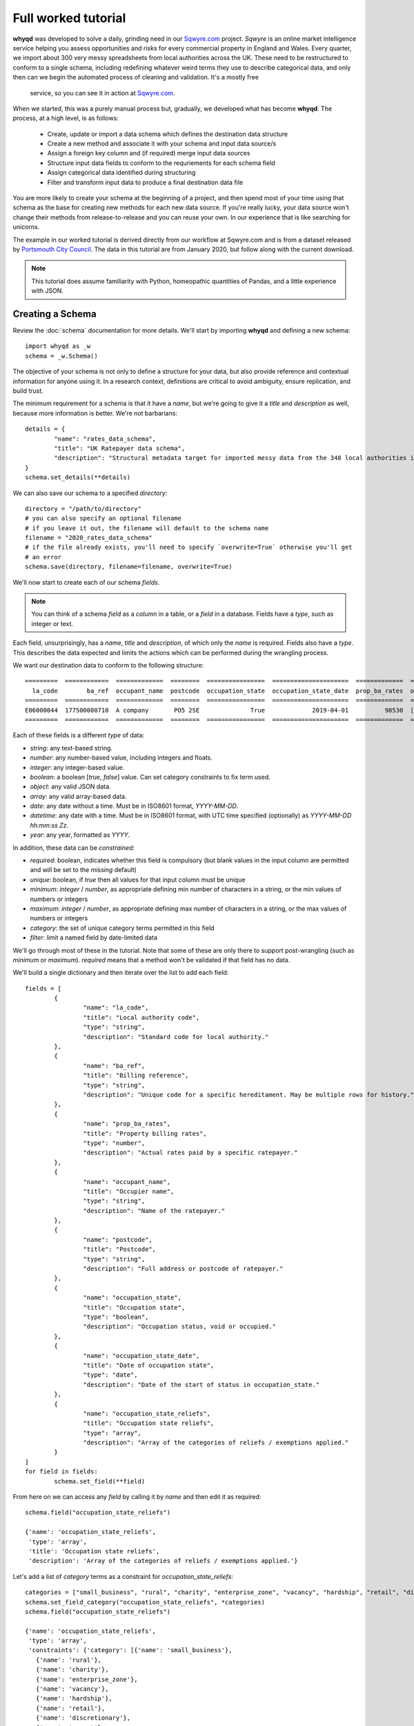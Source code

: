 Full worked tutorial
====================

**whyqd** was developed to solve a daily, grinding need in our `Sqwyre.com <https://sqwyre.com>`_
project. *Sqwyre* is an online market intelligence service helping you assess opportunities and risks 
for every commercial property in England and Wales. Every quarter, we import about 300 very messy 
spreadsheets from local authorities across the UK. These need to be restructured to conform to a 
single schema, including redefining whatever weird terms they use to describe categorical data, and 
only then can we begin the automated process of cleaning and validation. It's a mostly free
 service, so you can see it in action at `Sqwyre.com <https://sqwyre.com>`_.

When we started, this was a purely manual process but, gradually, we developed what has become
**whyqd**. The process, at a high level, is as follows:

  - Create, update or import a data schema which defines the destination data structure
  - Create a new method and associate it with your schema and input data source/s
  - Assign a foreign key column and (if required) merge input data sources
  - Structure input data fields to conform to the requriements for each schema field
  - Assign categorical data identified during structuring
  - Filter and transform input data to produce a final destination data file

You are more likely to create your schema at the beginning of a project, and then spend most of your
time using that schema as the base for creating new methods for each new data source. If you're really
lucky, your data source won't change their methods from release-to-release and you can reuse your
own. In our experience that is like searching for unicorns.

The example in our worked tutorial is derived directly from our workflow at Sqwyre.com and is from a
dataset released by `Portsmouth City Council <https://www.portsmouth.gov.uk/ext/business/running-a-business/business-rates-foi-requests>`_.
The data in this tutorial are from January 2020, but follow along with the current download.

.. note:: This tutorial does assume familiarity with Python, homeopathic quantities of Pandas, and a little experience with JSON.

Creating a Schema
-----------------

Review the :doc:`schema` documentation for more details. We'll start by importing **whyqd**
and defining a new schema::

	import whyqd as _w
	schema = _w.Schema()

The objective of your schema is not only to define a structure for your data, but also provide
reference and contextual information for anyone using it. In a research context, definitions are
critical to avoid ambiguity, ensure replication, and build trust.

The minimum requirement for a schema is that it have a `name`, but we're going to give it a `title`
and `description` as well, because more information is better. We're not barbarians::

	details = {
		"name": "rates_data_schema",
		"title": "UK Ratepayer data schema",
		"description": "Structural metadata target for imported messy data from the 348 local authorities in England & Wales."
	}
	schema.set_details(**details)

We can also save our schema to a specified `directory`::

	directory = "/path/to/directory"
	# you can also specify an optional filename
	# if you leave it out, the filename will default to the schema name
	filename = "2020_rates_data_schema"
	# if the file already exists, you'll need to specify `overwrite=True` otherwise you'll get
	# an error
	schema.save(directory, filename=filename, overwrite=True)

We'll now start to create each of our schema `fields`.

.. note:: You can think of a schema `field` as a `column` in a table, or a `field` in a database. Fields have a `type`, such as integer or text.

Each field, unsurprisingly, has a `name`, `title` and `description`, of which only the `name` is required.
Fields also have a `type`. This describes the data expected and limits the actions which can be performed
during the wrangling process.

We want our destination data to conform to the following structure::

	=========  ============  =============  ========  ================  =====================  =============  ========================
	  la_code        ba_ref  occupant_name  postcode  occupation_state  occupation_state_date  prop_ba_rates  occupation_state_reliefs
	=========  ============  =============  ========  ================  =====================  =============  ========================
	E06000044  177500080710  A company       PO5 2SE              True             2019-04-01          98530  [small_business, retail]
	=========  ============  =============  ========  ================  =====================  =============  ========================

Each of these fields is a different `type` of data:

* `string`: any text-based string.
* `number`: any number-based value, including integers and floats.
* `integer`: any integer-based value.
* `boolean`: a boolean [`true`, `false`] value. Can set category constraints to fix term used.
* `object`: any valid JSON data.
* `array`: any valid array-based data.
* `date`: any date without a time. Must be in ISO8601 format, `YYYY-MM-DD`.
* `datetime`: any date with a time. Must be in ISO8601 format, with UTC time specified (optionally) as `YYYY-MM-DD hh:mm:ss Zz`.
* `year`: any year, formatted as `YYYY`.

In addition, these data can be `constrained`:

* `required`: boolean, indicates whether this field is compulsory (but blank values in the input column are permitted and will be set to the `missing` default)
* `unique`: boolean, if `true` then all values for that input column must be unique
* `minimum`: `integer` / `number`, as appropriate defining min number of characters in a string, or the min values of numbers or integers
* `maximum`: `integer` / `number`, as appropriate defining max number of characters in a string, or the max values of numbers or integers
* `category`: the set of unique category terms permitted in this field
* `filter`: limit a named field by date-limited data

We'll go through most of these in the tutorial. Note that some of these are only there to support
post-wrangling (such as `minimum` or `maximum`). `required` means that a method won't be validated
if that field has no data.

We'll build a single dictionary and then iterate over the list to add each field::

	fields = [
		{
			"name": "la_code",
			"title": "Local authority code",
			"type": "string",
			"description": "Standard code for local authority."
		},
		{
			"name": "ba_ref",
			"title": "Billing reference",
			"type": "string",
			"description": "Unique code for a specific hereditament. May be multiple rows for history."
		},
		{
			"name": "prop_ba_rates",
			"title": "Property billing rates",
			"type": "number",
			"description": "Actual rates paid by a specific ratepayer."
		},
		{
			"name": "occupant_name",
			"title": "Occupier name",
			"type": "string",
			"description": "Name of the ratepayer."
		},
		{
			"name": "postcode",
			"title": "Postcode",
			"type": "string",
			"description": "Full address or postcode of ratepayer."
		},
		{
			"name": "occupation_state",
			"title": "Occupation state",
			"type": "boolean",
			"description": "Occupation status, void or occupied."
		},
		{
			"name": "occupation_state_date",
			"title": "Date of occupation state",
			"type": "date",
			"description": "Date of the start of status in occupation_state."
		},
		{
			"name": "occupation_state_reliefs",
			"title": "Occupation state reliefs",
			"type": "array",
			"description": "Array of the categories of reliefs / exemptions applied."
		}
	]
	for field in fields:
		schema.set_field(**field)

From here on we can access any `field` by calling it by `name` and then edit it as required::

	schema.field("occupation_state_reliefs")

	{'name': 'occupation_state_reliefs',
	 'type': 'array',
	 'title': 'Occupation state reliefs',
	 'description': 'Array of the categories of reliefs / exemptions applied.'}

Let's add a list of `category` terms as a constraint for `occupation_state_reliefs`::

	categories = ["small_business", "rural", "charity", "enterprise_zone", "vacancy", "hardship", "retail", "discretionary", "exempt", "transitional", "other"]
	schema.set_field_category("occupation_state_reliefs", *categories)
	schema.field("occupation_state_reliefs")

	{'name': 'occupation_state_reliefs',
	 'type': 'array',
	 'constraints': {'category': [{'name': 'small_business'},
	   {'name': 'rural'},
	   {'name': 'charity'},
	   {'name': 'enterprise_zone'},
	   {'name': 'vacancy'},
	   {'name': 'hardship'},
	   {'name': 'retail'},
	   {'name': 'discretionary'},
	   {'name': 'exempt'},
	   {'name': 'transitional'},
	   {'name': 'other'}]},
	 'title': 'Occupation state reliefs',
	 'description': 'Array of the categories of reliefs / exemptions applied.'}

.. note:: These are the official business `rates reliefs <https://www.gov.uk/apply-for-business-rate-relief>`_ permitted by the UK government. Unsurprisingly, only by accident do any local authorities actually use these terms when awarding a relief.

We could choose to limit the `filter` field for the `occupation_state_date`, but we're not going to
bother. Review your schema, then `save` and we're ready to begin wrangling::

	schema.settings

	{'fields': [{'name': 'la_code',
	   'type': 'string',
	   'title': 'Local authority code',
	   'description': 'Standard code for local authority.'},
	  {'name': 'ba_ref',
	   'type': 'string',
	   'title': 'Billing reference',
	   'description': 'Unique code for a specific hereditament. May be multiple rows for history.'},
	  {'name': 'prop_ba_rates',
	   'type': 'number',
	   'title': 'Property billing rates',
	   'description': 'Actual rates paid by a specific ratepayer.'},
	  {'name': 'occupant_name',
	   'type': 'string',
	   'title': 'Occupier name',
	   'description': 'Name of the ratepayer.'},
	  {'name': 'postcode',
	   'type': 'string',
	   'title': 'Postcode',
	   'description': 'Full address or postcode of ratepayer.'},
	  {'name': 'occupation_state',
	   'type': 'boolean',
	   'title': 'Occupation state',
	   'description': 'Occupation status, void or occupied.'},
	  {'name': 'occupation_state_date',
	   'type': 'date',
	   'title': 'Date of occupation state',
	   'description': 'Date of the start of status in occupation_state.'},
	  {'name': 'occupation_state_reliefs',
	   'type': 'array',
	   'constraints': {'category': [{'name': 'small_business'},
		 {'name': 'rural'},
		 {'name': 'charity'},
		 {'name': 'enterprise_zone'},
		 {'name': 'vacancy'},
		 {'name': 'hardship'},
		 {'name': 'retail'},
		 {'name': 'discretionary'},
		 {'name': 'exempt'},
		 {'name': 'transitional'},
		 {'name': 'other'}]},
	   'title': 'Occupation state reliefs',
	   'description': 'Array of the categories of reliefs / exemptions applied.'}],
	 'name': 'rates_data_schema',
	 'title': 'UK Ratepayer data schema',
	 'description': 'Structural metadata target for imported messy data from the 348 local authorities in England & Wales.'}

	schema.save(directory, filename=filename, overwrite=True)

Creating a Method
-----------------

**whyqd** can import any of CSV, XLS or XLSX files, but do check that these files actually open and
are readable before proceeding. You'll be surprised at the number of supposedly open datasets
released with password-protection, fruity formatting, or which are completely corrupted.

.. warning:: The minimum required to ensure a dataset is machine-readable is that it have a header-row, and that there is no weird spacing or merged-fields (if you're using Excel).

In our tutorial example, the data from `Portsmouth City Council <https://www.portsmouth.gov.uk/ext/business/running-a-business/business-rates-foi-requests>`_
include three Excel (XLS) data files:

* `NDR properties January 2020`
* `NDR reliefs January 2020`
* `Empty commercial properties January 2020`

Apologies for not linking, but these are not persistent URIs. Keep that in mind in the code that
follows.

Initialise a Method and import input data
^^^^^^^^^^^^^^^^^^^^^^^^^^^^^^^^^^^^^^^^^

For the technically-minded, the :doc:`method_api` class inherits from the :doc:`schema_api` class.
This means you have all the schema functionality as well. Why have these separation of processes,
then? Because schemas are used more often than they're made, and it helps to keep the terminology
very distinct.

The only compulsory parameter needed when creating a method, is a reference to our source schema
(the one we created above). We may also offer a working directory. During the process, **whyqd** will
create a number of interim working data files, as well as your JSON method file, and your wrangled
output data. You need to tell it where to work, or it will simply drop everything into the
directory you're calling the function from.

We can also, at initialisation, provide the list of data sources::

	import whyqd as _w

	SCHEMA_SOURCE = "/full/path_to/2020_rates_data_schema.json"
	DIRECTORY = "/path_to/working/directory/"
	# Note: these links may no longer work when you follow this tutorial. Get the latest ones...
	INPUT_DATA = [
		"https://www.portsmouth.gov.uk/ext/documents-external/biz-ndr-properties-january-2020.xls",
		"https://www.portsmouth.gov.uk/ext/documents-external/biz-ndr-reliefs-january-2020.xls",
		"https://www.portsmouth.gov.uk/ext/documents-external/biz-empty-commercial-properties-january-2020.xls"
	]
	method = _w.Method(SCHEMA_SOURCE, directory=DIRECTORY, input_data=INPUT_DATA)

These data will be copied to your working directory and renamed to a unique hashed `id`.

.. note:: **Data probity** - the abilty to audit data and methodology back to source - is critical for research transparency and replication. You may end up with hundreds of similarly-named files in a single directory without much information as to where they come from, or how they were created. Unique ids, referenced in your method file, are a more useful way of ensuring you know what they were for.

The method class provides help at each step. Access it like this::

	print(method.help())

	**whyqd** provides data wrangling simplicity, complete audit transparency, and at speed.

	To get help, type:

		>>> method.help(option)

	Where `option` can be any of:

		status
		merge
		structure
		category
		filter
		transform

	`status` will return the current method status, and your mostly likely next steps. The other options
	will return methodology, and output of that option's result (if appropriate). The `error` will
	present an error trace and attempt to guide you to fix the process problem.

	Current method status: `Ready to Merge`

Organise and Merge input data
^^^^^^^^^^^^^^^^^^^^^^^^^^^^^

We have three input data files. These need to be consolidated into a single working data file via a
merge. **whyqd** will iteratively join files in a list, adding the 2nd to the 1st, then the 3rd, etc.

What we need to do is decide on the order, and identify a column that can be used to uniquely
cross-reference rows in each file and link them together. We start with `help`::

	# Permits horizontal scroll-bar in Jupyter Notebook
	from IPython.core.display import HTML
	display(HTML("<style>pre { white-space: pre !important; }</style>"))

	print(method.help("merge"))

	`merge` will join, in order from right to left, your input data on a common column.

	To add input data, where `input_data` is a filename, or list of filenames:

		>>> method.add_input_data(input_data)

	To remove input data, where `id` is the unique id for that input data:

		>>> method.remove_input_data(id)

	Prepare an `order_and_key` list, where each dict in the list has:

		{id: input_data id, key: column_name for merge}

	Run the merge by calling (and, optionally - if you need to overwrite an existing merge - setting
	`overwrite_working=True`):

		>>> method.merge(order_and_key, overwrite_working=True)

	To view your existing `input_data`::

		>>> method.input_data

	Data id: ab79fc32-51ce-4e9e-80cf-493af94e4177
	Original source: https://www.portsmouth.gov.uk/ext/documents-external/biz-ndr-properties-january-2020.xls

	====  =================  =========================================================================  ==========================================  ===============  ====================  ========================
	  ..    Property ref no  Full Property Address                                                      Primary Liable party name                   Analysis Code    Account Start date      Current Rateable Value
	====  =================  =========================================================================  ==========================================  ===============  ====================  ========================
	   0       177200066910  Unit 7b, The Pompey Centre, Dickinson Road, Southsea, Hants, PO4 8SH       City Electrical Factors  Ltd                CW               2003-11-10 00:00:00                      37000
	   1       177209823010  Express By Holiday Inn, The Plaza, Gunwharf Quays, Portsmouth, PO1 3FD     Kew Green Hotels (Portsmouth Lrg1) Limited  CH               2003-11-08 00:00:00                     594000
	   2       177500013310  Unit 2cd, Shawcross Industrial Estate, Ackworth Road, Portsmouth, PO3 5JP  Personal details not supplied               CG1              1994-12-25 00:00:00                      13250
	====  =================  =========================================================================  ==========================================  ===============  ====================  ========================

	Data id: 3b2e9893-c04c-4714-b9bb-6dd2bf274db4
	Original source: https://www.portsmouth.gov.uk/ext/documents-external/biz-ndr-reliefs-january-2020.xls

	====  ===========================  =============================  =======================================================  =============================  ====================  =================================  ========================
	  ..    Property Reference Number  Primary Liable party name      Full Property Address                                    Current Relief Type            Account Start date    Current Relief Award Start Date      Current Rateable Value
	====  ===========================  =============================  =======================================================  =============================  ====================  =================================  ========================
	   0                 177500080710  Personal details not supplied  Ground Floor, 25, Albert Road, Southsea, Hants, PO5 2SE  Retail Discount                2003-05-14 00:00:00   2019-04-01 00:00:00                                    8600
	   1                 177504942310  Personal details not supplied  Ground Floor, 102, London Road, Portsmouth, PO2 0LZ      Small Business Relief England  2003-07-28 00:00:00   2005-04-01 00:00:00                                    9900
	   2                 177502823510  Personal details not supplied  33, Festing Road, Southsea, Hants, PO4 0NG               Small Business Relief England  2003-07-08 00:00:00   2005-04-01 00:00:00                                    6400
	====  ===========================  =============================  =======================================================  =============================  ====================  =================================  ========================

	Data id: 458d7c0b-1481-487e-b120-19ccd2326d24
	Original source: https://www.portsmouth.gov.uk/ext/documents-external/biz-empty-commercial-properties-january-2020.xls

	====  ===========================  ================================================================  =================================  ===================================  ===============  =======================================================  ========================
	  ..    Property Reference Number  Full Property Address                                             Current Property Exemption Code    Current Prop Exemption Start Date    Analysis Code    Primary Liable party name                                  Current Rateable Value
	====  ===========================  ================================================================  =================================  ===================================  ===============  =======================================================  ========================
	   0                 177512281010  Advertising Right, 29 Albert Road, Portsmouth, PO5 2SE            LOW RV                             2019-11-08 00:00:00                  CA1              Personal details not supplied                                                 700
	   1                 177590107810  24, Ordnance Court, Ackworth Road, Portsmouth, PO3 5RZ            INDUSTRIAL                         2019-09-23 00:00:00                  IF3              Personal details not supplied                                               11000
	   2                 177500058410  Unit 12, Admiral Park, Airport Service Road, Portsmouth, PO3 5RQ  EPRI                               2019-09-13 00:00:00                  CW               Legal & General Property Partners (Industrial Fund) Ltd                     26500
	====  ===========================  ================================================================  =================================  ===================================  ===============  =======================================================  ========================

	Current method status: `Ready to Merge`

Well, `help` shows us the first few rows of our input data, as well as their unique ids, and tells us
to prepare an `order_and_key` list, where each dict in the list has::

	{id: input_data id, key: column_name for merge}

Remember the original source file names:

* `NDR properties January 2020`
* `NDR reliefs January 2020`
* `Empty commercial properties January 2020`

You'll have to take my word for it, but that is a reasonable order, so we're good. We do need to
identify the merge columns. Each property has a unique (for a given order of "unique" ... local
government, mutter mutter) id, usually called some variation of "Property Reference". Let's create
our `order_and_key` dict and then merge (and your reference ids will be different)::

	oak = [
		{
			"id": "ab79fc32-51ce-4e9e-80cf-493af94e4177",
			"key": "Property ref no"
		},
		{
			"id": "3b2e9893-c04c-4714-b9bb-6dd2bf274db4",
			"key": "Property Reference Number"
		},
		{
			"id": "458d7c0b-1481-487e-b120-19ccd2326d24",
			"key": "Property Reference Number"
		}
	]
	method.merge(order_and_key=oak)

	UserWarning: '3b2e9893-c04c-4714-b9bb-6dd2bf274db4.xls' contains non-unique rows in column `Property Reference Number`
	UserWarning: '458d7c0b-1481-487e-b120-19ccd2326d24.xls' contains non-unique rows in column `Property Reference Number`

OK, what does that `warning` mean?

This is where we need a brief digression into the use of `data as a science <https://github.com/whythawk/data-as-a-science/>`_
(*and, why yes, we are working on exactly such a course, why do you ask?*).

Underneath **whyqd** is `pandas <https://pandas.pydata.org/>`_. A merge in a pandas dataframe will
join the first of two rows. Any subsequent rows with a similar unique id will be added at the bottom
(either 'left' or 'right', depending on the merge source), but orphaned. We can deal with this
problem in a number of ways, but let's go back and look at the source data.

Each of our sources comes with most of the fields we want to populate our target schema. We can 'fix'
these orphaned rows in post. However, what happens if we couldn't? That depends and requires you to
have an indepth knowledge of your data source and research requirements. You may want to filter
your source data in advance (i.e. create an interim schema and wrangle these data in as well).

Wrangling your input data sounds like you needed an interim schema and method. Your objective is a
readable, auditable method. Don't try and do too much in one go. Work methodically to ensure you're
clear on what you're doing at each step rather than getting all recursive in your methods::

	print(method.help("status"))

	Current method status: `Ready to Structure`

Create a wrangling Structure
^^^^^^^^^^^^^^^^^^^^^^^^^^^^

This is the part of the wrangling process where, depending on the scale of what you're up to, you
reach for Excel, `OpenRefine <https://openrefine.org/>`_ or some commercial alternative. These are
sometimes outside of your workflow, or introduce (hello Excel) the potential for human error.

Options like OpenRefine are great, but are quite heavy. They're useful if you're performing all
your wrangling in one place (including dealing with row-level value errors), but it's a fairly
heavy investment in that system's language and approach. On the other hand, if you're already used
to using pandas and Python for dealing with these post-wrangling validation errors, then **whyqd**
offers:

* Simplicity: you already know Python, and - as you'll see - not much is required to wire up a munge.
* Transparency: you'll get a full audit trail in a readable JSON file.
* Speed: hopefully you'll get a sense of that through this tutorial.

Critically, **whyqd** is for *repeatable* processing. Next quarter, Portsmouth will update their data
and we want to import it again. However, it probably won't be in the same format as this quarter
since a human being prepared and uploaded these data. That person doesn't know about your use-case
and probably doesn't care (at least they haven't accused you of `promoting terrorism <http://informationrights.decisions.tribunals.gov.uk/DBFiles/Decision/i2557/Westminster%20City%20Council%20EA-2018-0033%20(04.12.19).pdf>`_
with these data). Maybe they change some column names. The URI will definitely be different, and maybe
so will the file order. These are simple changes and all that's required is a minor adjustment to the
method to run this process again.

Let's start with `help`::

	print(method.help("structure"))

	`structure` is the core of the wrangling process and is the process where you define the actions
	which must be performed to restructure your working data.

	Create a list of methods of the form:

		{
			"schema_field1": ["action", "column_name1", ["action", "column_name2"]],
			"schema_field2": ["action", "column_name1", "modifier", ["action", "column_name2"]],
		}

	The format for defining a `structure` is as follows::

		[action, column_name, [action, column_name]]

	e.g.::

		["CATEGORISE", "+", ["ORDER", "column_1", "column_2"]]

	This permits the creation of quite expressive wrangling structures from simple building
	blocks.

	The schema for this method consists of the following terms:

	['la_code', 'ba_ref', 'prop_ba_rates', 'occupant_name', 'postcode', 'occupation_state',
	'occupation_state_date', 'occupation_state_reliefs']

	The actions:

	['NEW', 'ORDER', 'ORDER_NEW', 'ORDER_OLD', 'CALCULATE', 'CATEGORISE', 'JOIN']

	The columns from your working data:

	['Property ref no', 'Full Property Address_x', 'Primary Liable party name_x', 'Analysis Code_x',
	'Account Start date_x', 'Current Rateable Value_x', 'Property Reference Number_x',
	'Primary Liable party name_y', 'Full Property Address_y', 'Current Relief Type',
	'Account Start date_y', 'Current Relief Award Start Date', 'Current Rateable Value_y',
	'Property Reference Number_y', 'Full Property Address', 'Current Property Exemption Code',
	'Current Prop Exemption Start Date', 'Analysis Code_y', 'Primary Liable party name',
	'Current Rateable Value']

	Data id: a9b99aaf-438d-44cd-bf38-4849edac0c66
	Original source: method.input_data

	====  ======================  ======================  =================  =================  ===================================  =================================  ========================  ==========================  ==========================  =================================  =====================  =======================  =========================================================================  =========================================================================  ===========================  ==========================================  =============================  =============================  =============================  =================
	  ..  Account Start date_x    Account Start date_y    Analysis Code_x      Analysis Code_y    Current Prop Exemption Start Date    Current Property Exemption Code    Current Rateable Value    Current Rateable Value_x    Current Rateable Value_y  Current Relief Award Start Date    Current Relief Type      Full Property Address  Full Property Address_x                                                    Full Property Address_y                                                      Primary Liable party name  Primary Liable party name_x                 Primary Liable party name_y      Property Reference Number_x    Property Reference Number_y    Property ref no
	====  ======================  ======================  =================  =================  ===================================  =================================  ========================  ==========================  ==========================  =================================  =====================  =======================  =========================================================================  =========================================================================  ===========================  ==========================================  =============================  =============================  =============================  =================
	   0  2003-11-10 00:00:00     NaT                     CW                               nan                                  nan                                nan                       nan                       37000                         nan  NaT                                nan                                        nan  Unit 7b, The Pompey Centre, Dickinson Road, Southsea, Hants, PO4 8SH       nan                                                                                                nan  City Electrical Factors  Ltd                nan                                              nan                                    nan       177200066910
	   1  2003-11-08 00:00:00     NaT                     CH                               nan                                  nan                                nan                       nan                      594000                         nan  NaT                                nan                                        nan  Express By Holiday Inn, The Plaza, Gunwharf Quays, Portsmouth, PO1 3FD     nan                                                                                                nan  Kew Green Hotels (Portsmouth Lrg1) Limited  nan                                              nan                                    nan       177209823010
	   2  1994-12-25 00:00:00     1994-12-25 00:00:00     CG1                              nan                                  nan                                nan                       nan                       13250                       13250  2019-04-01 00:00:00                Retail Discount                            nan  Unit 2cd, Shawcross Industrial Estate, Ackworth Road, Portsmouth, PO3 5JP  Unit 2cd, Shawcross Industrial Estate, Ackworth Road, Portsmouth, PO3 5JP                          nan  Personal details not supplied               Personal details not supplied                      1.775e+11                            nan       177500013310
	====  ======================  ======================  =================  =================  ===================================  =================================  ========================  ==========================  ==========================  =================================  =====================  =======================  =========================================================================  =========================================================================  ===========================  ==========================================  =============================  =============================  =============================  =================

	Current method status: `Ready to Structure`

Every task structure must start with an action to describe what to do with the following terms.
There are several "actions" which can be performed, and some require action modifiers:

	* NEW: Add in a new column, and populate it according to the value in the "new" constraint

	* RENAME: If only 1 item in list of source fields, then rename that field

	* ORDER: If > 1 item in list of source fields, pick the value from the column, replacing each value with one from the next in the order of the provided fields

	* ORDER_NEW: As in ORDER, but replacing each value with one associated with a newer "dateorder" constraint

		* MODIFIER: `+` between terms for source and source_date

	* ORDER_OLD: As in ORDER, but replacing each value with one associated with an older "dateorder" constraint

		* MODIFIER: `+` between terms for source and source_date

	* CALCULATE: Only if of "type" = "float64" (or which can be forced to float64)

		* MODIFIER: `+` or `-` before each term to define whether add or subtract

	* JOIN: Only if of "type" = "object", join text with " ".join()

	* CATEGORISE: Only if of "type" = "string"; look for associated constraint, "categorise" where `True` = keep a list of categories, `False` = set True if terms found in list

		* MODIFIER:

			* `+` before terms where column values to be classified as unique

			* `-` before terms where column values are treated as boolean

This tutorial doesn't require you to do all of these, but it gives you a good flavour of use. You
can also nest actions, but use common sense to ensure you know what the result is likely to be.

Portsmouth's unique local authority code (`defined by ONS <https://www.ons.gov.uk/geography/local-authority/E06000044>`_)
is "E06000044". We need that to patch our output data into our database, and we're going to add that
as a new field. The rest of the data can be derived from our working data in the `help` summary::

	structure = {
		"la_code": ["NEW", "E06000044"],
		"ba_ref": ["ORDER", "Property Reference Number_y", "Property Reference Number_x", "Property ref no"],
		"prop_ba_rates": ["ORDER", "Current Rateable Value_x", "Current Rateable Value_y", "Current Rateable Value"],
		"occupant_name": ["ORDER", "Primary Liable party name_x", "Primary Liable party name_y", "Primary Liable party name"],
		"postcode": ["ORDER", "Full Property Address_x", "Full Property Address_y", "Full Property Address"],
		"occupation_state": ["CATEGORISE",
			"+", "Current Property Exemption Code",
			"+", "Current Relief Type"],
		"occupation_state_date": ["ORDER_NEW",
			"Current Prop Exemption Start Date", "+", "Current Prop Exemption Start Date",
			"Current Relief Award Start Date", "+", "Current Relief Award Start Date",
			"Account Start date_x", "+", "Account Start date_x",
			"Account Start date_y", "+", "Account Start date_y"],
		"occupation_state_reliefs": ["CATEGORISE",
			"+", "Current Property Exemption Code",
			"+", "Current Relief Type"]
	}
	method.set_structure(**structure)

Let's get in to what all of this means:

* `NEW`: is the only case where the term after the action is a `value` not a `field` reference.
* `ORDER`: is a simple first-out-last-in replacement where the value from the next field will replace the current one, unless it's `nan` or empty.
* `ORDER_NEW`: is a date-comparison between the listed fields, however, you need to tie the value field to a date field with the `+` modifier (in this case, they're the same, but that isn't assumed). Here's it's `field_to_test_for_newnewss` + `field_with_date_reflecting_field_to_tests_newness`::

		"occupation_state_date": ["ORDER_NEW",
			"Current Prop Exemption Start Date", "+", "Current Prop Exemption Start Date",
			"Current Relief Award Start Date", "+", "Current Relief Award Start Date",
			"Account Start date_x", "+", "Account Start date_x",
			"Account Start date_y", "+", "Account Start date_y"]

* `CATEGORISE`: is the most complex operation (and has another step) ... there are two important modifiers: `+` and `-`.

You can think of a column of values you want to use for **categorical** data as having two broad types:

* The presence or absence of a value in a column is of interest (i.e. boolean True or False)
* The terms present in a column need to be categorised into more appropriate terms

In our tutorial data, we want to know whether a particular address is occupied or vacant. There is no
common way to present this. Some authorities are kind enough to state "true"/"false" (which is
actually the latter type of value ... make sure that's clear ;p ). Others provide a date when the
site when vacant (so the presence of a date is an indication of vacancy). In this case, we'd modify
the field with a `-`, since the dates are not of interest for `occupation_state`, although they are
of interest for `occupation_state_date`.

In this particular case, Portsmouth have not provided any of this type of information, but instead
have indicated the category of relief that a business receives - none of which are the official
categories of relief. (*You see why people hate wrangling?*)

We need to extract those relief terms and assign them to the appropriate categories we actually want.

All of that achieved in this phrase::

		"occupation_state_reliefs": ["CATEGORISE",
			"+", "Current Property Exemption Code",
			"+", "Current Relief Type"]

Which is quite efficient, when you think about how long it took to explain.

This brings us to the end of structuring::

	print(method.help("status"))

	Current method status: `Ready to Categorise`

Assigning Category terms to fields
^^^^^^^^^^^^^^^^^^^^^^^^^^^^^^^^^^

Categorisation can be quite frustrating. Given that our data sources haven't published their own
schema, we don't know what the definitions are for any of the terms they use. Experience can help
you with what is most likely, but sometimes the only thing to do is go back to your source and ask.

If they won't tell you, it's always best not to overfit your data and simply ignore categories that
are not defined rather than get false positives. Be as conservative as possible in your process.

Let's start with `help`::

	print(method.help("category"))

	Provide a list of categories of the form::

		{
			"schema_field1": {
				"category_1": ["term1", "term2", "term3"],
				"category_2": ["term4", "term5", "term6"]
			}
		}

	The format for defining a `category` term as follows::

		`term_name::column_name`

	Get a list of available terms, and the categories for assignment, by calling::

		>>> method.category(field_name)

	Once your data are prepared as above::

		>>> method.set_category(**category)

	Field names requiring categorisation are: ['occupation_state', 'occupation_state_reliefs']

	Current method status: `Ready to Categorise`

Hmm, **whyqd** making us do some work here remembering which fields we wanted to categories. Well,
ok then::

	method.category("occupation_state")

	{'categories': ['true', 'false'],
	 'assigned': {},
	 'unassigned': ['Retail Discount::Current Relief Type',
	  'Small Business Relief England::Current Relief Type',
	  'Supporting Small Business Relief::Current Relief Type',
	  'Sbre Extension For 12 Months::Current Relief Type',
	  'Empty Property Rate Industrial::Current Relief Type',
	  'Empty Property Rate Non-Industrial::Current Relief Type',
	  'Mandatory::Current Relief Type',
	  'Sports Club (Registered CASC)::Current Relief Type',
	  'Empty Property Rate Charitable::Current Relief Type',
	  'EPRI::Current Property Exemption Code',
	  'ANCIENT::Current Property Exemption Code',
	  'LISTED::Current Property Exemption Code',
	  'EPRN::Current Property Exemption Code',
	  'VOID::Current Property Exemption Code',
	  'LIQUIDATE::Current Property Exemption Code',
	  'LAND::Current Property Exemption Code',
	  'LOW RV::Current Property Exemption Code',
	  'INDUSTRIAL::Current Property Exemption Code',
	  'ADMIN::Current Property Exemption Code',
	  'LA ACTION::Current Property Exemption Code',
	  'C::Current Property Exemption Code',
	  'DECEASED::Current Property Exemption Code',
	  'PROHIBITED::Current Property Exemption Code',
	  'BANKRUPT::Current Property Exemption Code',
	  'EPCH::Current Property Exemption Code']}

For `occupation_state` we have two categories "true" and "false" (not, text, not boolean terms), and
a long list of `unassigned` terms we can use. Notice the terminology `term_name::column_name`. There
may be multiple columns with multiple identical terms. We need to keep track ... Let's create our
`category` dict for `occupation_state`::

	category = {
		"occupation_state": {
			"false": [
				'EPRN::Current Property Exemption Code',
				'EPRI::Current Property Exemption Code',
				'VOID::Current Property Exemption Code',
				'Empty Property Rate Non-Industrial::Current Relief Type',
				'Empty Property Rate Industrial::Current Relief Type',
				'EPCH::Current Property Exemption Code',
				'LIQUIDATE::Current Property Exemption Code',
				'DECEASED::Current Property Exemption Code',
				'PROHIBITED::Current Property Exemption Code',
				'BANKRUPT::Current Property Exemption Code',
				'Empty Property Rate Charitable::Current Relief Type'
			]
		}
	}
	method.set_category(**category)

We didn't need to set anything for "true" because we didn't have anything. We could have set the
categories for both `occupation_state_reliefs` and `occupation_state` at the same time (in a single
dict), but for this tutorial it'll help to keep them distinct::

	method.category("occupation_state_reliefs")

	{'categories': ['small_business',
	  'rural',
	  'charity',
	  'enterprise_zone',
	  'vacancy',
	  'hardship',
	  'retail',
	  'discretionary',
	  'exempt',
	  'transitional',
	  'other'],
	 'assigned': {},
	 'unassigned': ['Retail Discount::Current Relief Type',
	  'Small Business Relief England::Current Relief Type',
	  'Supporting Small Business Relief::Current Relief Type',
	  'Sbre Extension For 12 Months::Current Relief Type',
	  'Empty Property Rate Industrial::Current Relief Type',
	  'Empty Property Rate Non-Industrial::Current Relief Type',
	  'Mandatory::Current Relief Type',
	  'Sports Club (Registered CASC)::Current Relief Type',
	  'Empty Property Rate Charitable::Current Relief Type',
	  'EPRI::Current Property Exemption Code',
	  'ANCIENT::Current Property Exemption Code',
	  'LISTED::Current Property Exemption Code',
	  'EPRN::Current Property Exemption Code',
	  'VOID::Current Property Exemption Code',
	  'LIQUIDATE::Current Property Exemption Code',
	  'LAND::Current Property Exemption Code',
	  'LOW RV::Current Property Exemption Code',
	  'INDUSTRIAL::Current Property Exemption Code',
	  'ADMIN::Current Property Exemption Code',
	  'LA ACTION::Current Property Exemption Code',
	  'C::Current Property Exemption Code',
	  'DECEASED::Current Property Exemption Code',
	  'PROHIBITED::Current Property Exemption Code',
	  'BANKRUPT::Current Property Exemption Code',
	  'EPCH::Current Property Exemption Code']}

Here it's a little more complex to assign everything, but still reasonably clear::

	category = {
		"occupation_state_reliefs": {
			"small_business": [
				'Small Business Relief England::Current Relief Type',
				'Sbre Extension For 12 Months::Current Relief Type',
				'Supporting Small Business Relief::Current Relief Type'
			],
			"enterprise_zone": ['INDUSTRIAL::Current Property Exemption Code'],
			"vacancy": [
				'EPRN::Current Property Exemption Code',
				'EPRI::Current Property Exemption Code',
				'VOID::Current Property Exemption Code',
				'Empty Property Rate Non-Industrial::Current Relief Type',
				'Empty Property Rate Industrial::Current Relief Type',
				'EPCH::Current Property Exemption Code',
				'LIQUIDATE::Current Property Exemption Code',
				'DECEASED::Current Property Exemption Code',
				'PROHIBITED::Current Property Exemption Code',
				'BANKRUPT::Current Property Exemption Code',
				'Empty Property Rate Charitable::Current Relief Type'
			],
			"retail": ['Retail Discount::Current Relief Type'],
			"exempt": [
				'C::Current Property Exemption Code',
				'LOW RV::Current Property Exemption Code',
				'LAND::Current Property Exemption Code'
			],
			"other": [
				'Sports Club (Registered CASC)::Current Relief Type',
				'Mandatory::Current Relief Type'
			]
		}
	}
	method.set_category(**category)

Get yourself a cup of coffee. The hard part is now done::

	print(method.help("status"))

	Current method status: `Ready to Transform`

Let's also save our method::

	DIRECTORY = "/path_to/working/directory/"
	FILENAME = "2020_q1_portsmouth.json"
	method.save(DIRECTORY, filename=FILENAME, overwrite=True)

Filtering is optional
^^^^^^^^^^^^^^^^^^^^^

Sometimes data are bulky. Sometimes processing data you've already imported because an updated
data source adds new rows at the bottom makes for time-consuming workflows. Filtering is not
meant to replace post-wrangling validation and processing, but to support it by importing only
the data you need.

This is an optional step, and we start with `help`::

	print(method.help("filter"))

	Set date filters on any date-type fields. **whyqd** offers only rudimentary post-
	wrangling functionality. Filters are there to, for example, facilitate importing data
	outside the bounds of a previous import.

	This is also an optional step. By default, if no filters are present, the transformed output
	will include `ALL` data.

	Parameters
	----------
	field_name: str
		Name of field on which filters to be set
	filter_name: str
		Name of filter type from the list of valid filter names
	filter_date: str (optional)
		A date in the format specified by the field type
	foreign_field: str (optional)
		Name of field to which filter will be applied. Defaults to `field_name`

	There are four filter_names:

		ALL: default, import all data
		LATEST: only the latest date
		BEFORE: before a specified date
		AFTER: after a specified date

	BEFORE and AFTER take an optional `foreign_field` term for filtering on that column. e.g.

		>>> method.set_filter("occupation_state_date", "AFTER", "2019-09-01", "ba_ref")

	Filters references in column `ba_ref` by dates in column `occupation_state_date` after `2019-09-01`.

	Field names which can be filtered are: ['occupation_state_date']

Let's set a filter to import only data released after `2010-01-01` and set the filter for our
reference column `ba_ref`::

	method.set_filter("occupation_state_date", "AFTER", "2010-01-01", "ba_ref")
	method.save(DIRECTORY, filename=FILENAME, overwrite=True)

Method Validation
^^^^^^^^^^^^^^^^^

There's a fair amount of activity behind the scenes, mostly related to validation. Every step has
an equivalent validation step, testing the method to ensure that it will execute once your run
your transformation.

At this state, except for creating a `working_data` file, you've actually made no changes to the
underlying data. Everything you've done has been about documenting a process. This process is the
only thing that will eventually execute and produce your output.

We can do a few things at this point::

	method.validates

	UserWarning: '3b2e9893-c04c-4714-b9bb-6dd2bf274db4.xls' contains non-unique rows in column `Property Reference Number`
	UserWarning: '458d7c0b-1481-487e-b120-19ccd2326d24.xls' contains non-unique rows in column `Property Reference Number`

	True

Aside from the warning, which we already know about, your method validates. Since you're a sensible
person, you're probably running this tutorial in a Jupyter Notebook and are interested in why it
takes a bit of time to validate::

	%time method.validates

	CPU times: user 7.27 s, sys: 172 ms, total: 7.44 s
	Wall time: 7.5 s

	True

That's because validation actually runs your code. It will create a new working_data file and perform
all the structure and categorisation steps. None of this should make you want to lose your mind, but
- if this sort of thing is irritating - you could look into running the transformation tasks
asynchronously in the background.

If you want to look at your method, do the following (I'm not reproducing the output here)::

	method.settings

OK, everything validates, and we're ready to transform...

Transform your data
^^^^^^^^^^^^^^^^^^^

After all that, you'll be relieved (possibly) to know that there's not a lot left to do. One line::

	method.transform()
	method.save(DIRECTORY, filename=FILENAME, overwrite=True)

With one little permutation ... if you've ever created a transform before, you'll need to deliberately
tell the function to overwrite your original::

	method.transform(overwrite_output=True)

And, then, because you're appropriately paranoid::

	method.validate_transform

	True

Preparing a Citation
^^^^^^^^^^^^^^^^^^^^

Data scientists (with the emphasis on the `science` part) are not always treated well in the research
community. Data are hoarded by researchers, which also means that the people who produced that data
don't get referenced or recognised.

**whyqd** is designed for sharing. To produce a full citation for your dataset, there's one last
requirement. Add information you wish to be cited to a `constructor` field in the `method`.

The `constructor` field is there to store any metadata you wish to add. Whether it be `Dublin Core <https://dublincore.org/>`_
or `SDMX <https://sdmx.org/>`_, add that metadata by creating a dictionary and placing it in the
`constructor`.

A citation is a special set of fields, with the minimum of:

* **authors**: a list of author names in the format, and order, you wish to reference them
* **date**: publication date (uses transformation date, if not provided)
* **title**: a text field for the full study title
* **repository**: the organisation, or distributor, responsible for hosting your data (and your method file)
* **doi**: the persistent `DOI <http://www.doi.org/>`_ for your repository

Those of you familiar with Dataverse's `universal numerical fingerprint <http://guides.dataverse.org/en/latest/developers/unf/index.html>`_
may be wondering where it is? **whyqd**, similarly, produces a unique hash for each datasource,
including inputs, working data, and outputs. Ours is based on `BLAKE2b <https://en.wikipedia.org/wiki/BLAKE_(hash_function)>`_
and is sufficiently universally available as to ensure you can run this as required.

Let's create a citation for this tutorial::

	citation = {
		"authors": ["Gavin Chait"],
		"title": "Portsmouth City Council normalised database of commercial ratepayers",
		"repository": "Github.com"
	}
	method.set_constructors({"citation": citation})
	method.save(DIRECTORY, filename=FILENAME, overwrite=True)

You can then get your citation report::

	method.citation

	Gavin Chait, 2020-02-18, Portsmouth City Council normalised database of commercial ratepayers,
	Github.com, 1367d4f02c99030f6645389141b85a93d54c226b435fb1b5a6cbccd7f703687e442a011f62c1381793a2d3fbf13cc52c176e0c5c573008991134658759eef948,
	[input sources:
	https://www.portsmouth.gov.uk/ext/documents-external/biz-ndr-properties-january-2020.xls,
	476089d8f37581613344873068d6e94f8cd63a1a64b421edf374a2b341bc7563aff03b86db4d3fec8ca90ce150ba1e531e3ff0d374f932d13fc103fd709e01bd;
	https://www.portsmouth.gov.uk/ext/documents-external/biz-ndr-reliefs-january-2020.xls,
	892ec5b6e9b1f68e0b371bbaed8d93095d57f2b656753af2b279aee17b5854c5e9d731b2795aac285d7f7d9f5991311bc8fae0cfe5446a47163f30f0314cac06;
	https://www.portsmouth.gov.uk/ext/documents-external/biz-empty-commercial-properties-january-2020.xls,
	a41b4eb629c249fd59e6816d10d113bf2b9594c7dd7f9a61a82333a8a41bf07e59f9104eb3c1dc4269607de5a4a12eaf3215d0afc7545fdb1dfe7fe1bf5e0d29]